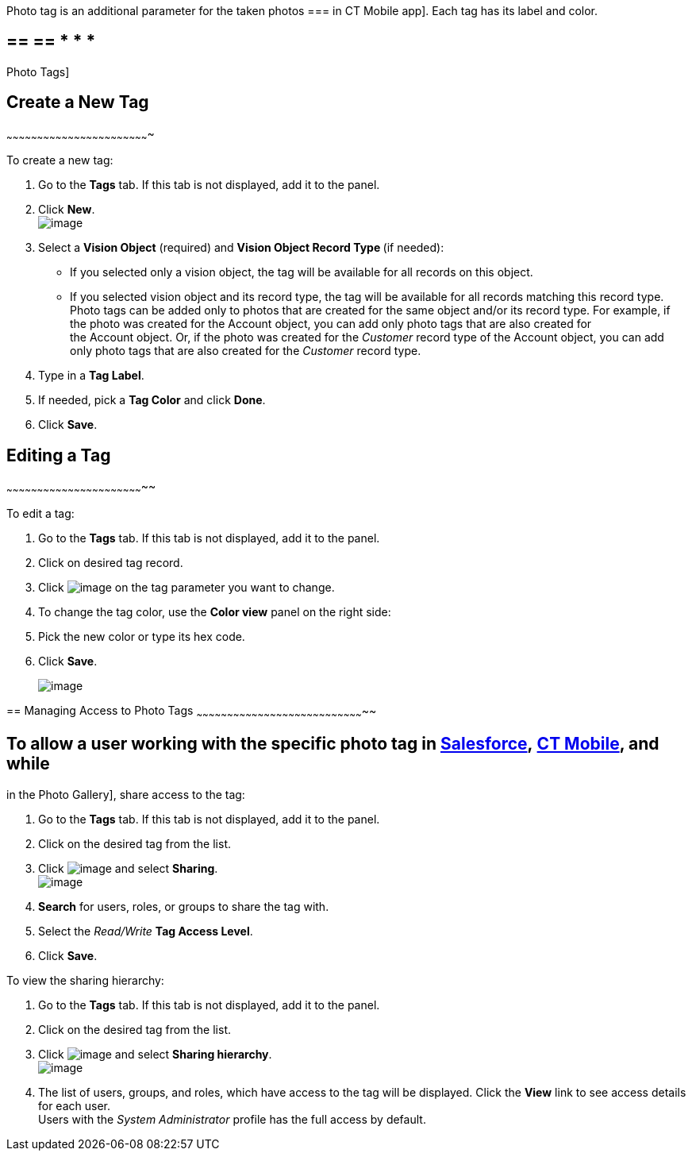 Photo tag is an additional parameter for the taken photos
=== in
CT Mobile app]. Each tag has its label and color.

== == == * * *
Photo Tags]

== [[h2_1953806123]] Create a New Tag
~~~~~~~~~~~~~~~~~~~~~~~~~~~~~~~~~~~~~~~~~~~~~~~~~~~~~~~~~~~~~~~~~~~~~~

To create a new tag:

1.  Go to the *Tags* tab. If this tab is not displayed, add it to the
panel.
2.  Click *New*. +
image:../Storage/ct-vision-ir-en-publication/new_tag.png[image] +
3.  Select a *Vision Object* (required) and *Vision Object Record
Type *(if needed):
* If you selected only a vision object, the tag will be available for
all records on this object.
* If you selected vision object and its record type, the tag will be
available for all records matching this record type.  +
Photo tags can be added only to photos that are created for the same
object and/or its record type. For example, if the photo was created for
the Account object, you can add only photo tags that are also created
for the Account object. Or, if the photo was created for
the _Customer_ record type of the Account object, you can add only photo
tags that are also created for the _Customer_ record type.
4.  Type in a *Tag Label*.
5.  If needed, pick a *Tag Color* and click *Done*.
6.  Click *Save*. 

== [[h2__1869476137]] Editing a Tag
~~~~~~~~~~~~~~~~~~~~~~~~~~~~~~~~~~~~~~~~~~~~~~~~~~~~~~~~~~~~~~~~~~~~

To edit a tag:

1.  Go to the *Tags* tab. If this tab is not displayed, add it to the
panel.
2.  Click on desired tag record.
3.  Click image:../Storage/ct-vision-ir-en-publication/adding-photo-tags-2-9/SF-edit-icon.png[image] on
the tag parameter you want to change.
4.  To change the tag color, use the *Color view* panel on the right
side:
1.  Pick the new color or type its hex code.
2.  Click *Save*.
+
image:../Storage/ct-vision-ir-en-publication/adding-photo-tags-2-9/ctv-editing-tag.png[image]

== 
[[h2__117227442]] Managing Access to Photo Tags
~~~~~~~~~~~~~~~~~~~~~~~~~~~~~~~~~~~~~~~~~~~~~~~~~~~~~~~~~~~~~~~~~~~~~~~~~~~~~~~~~~~

== To allow a user working with the specific photo tag in link:working-with-ct-vision-ir-in-salesforce-2-9.html[Salesforce], link:working-with-ct-vision-ir-in-the-ct-mobile-app-2-9.html[CT Mobile], and while
in the Photo Gallery], share access to the tag:

1.  Go to the *Tags* tab. If this tab is not displayed, add it to the
panel.
2.  Click on the desired tag from the list.
3.  Click image:../Storage/ct-vision-ir-en-publication/dropdown-icon.png[image] and
select *Sharing*. +
image:../Storage/ct-vision-ir-en-publication/share_tag.png[image] +
4.  *Search* for users, roles, or groups to share the tag with.
5.  Select the _Read/Write_ *Tag Access Level*.
6.  Click *Save*.

To view the sharing hierarchy:

1.  Go to the *Tags* tab. If this tab is not displayed, add it to the
panel.
2.  Click on the desired tag from the list.
3.  Click image:../Storage/ct-vision-ir-en-publication/dropdown-icon.png[image] and
select *Sharing hierarchy*. +
image:../Storage/ct-vision-ir-en-publication/sharing_hierarchy.png[image] +
4.  The list of users, groups, and roles, which have access to the tag
will be displayed. Click the *View* link to see access details for each
user. +
Users with the _System Administrator_ profile has the full access by
default.
